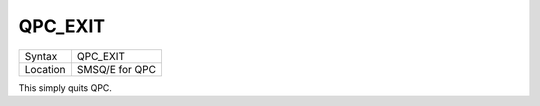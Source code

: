 ..  _qpc-exit:

QPC\_EXIT
=========

+----------+-------------------------------------------------------------------+
| Syntax   | QPC\_EXIT                                                         |
+----------+-------------------------------------------------------------------+
| Location | SMSQ/E for QPC                                                    |
+----------+-------------------------------------------------------------------+

This simply quits QPC.

